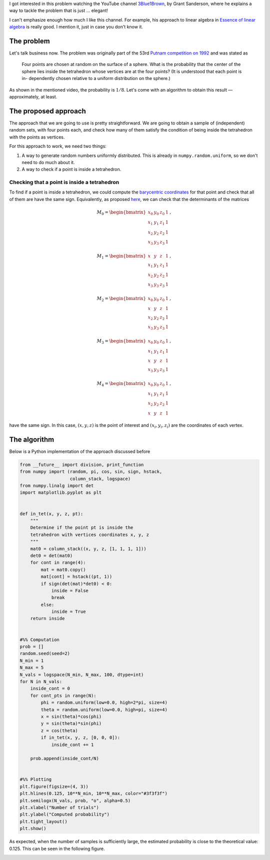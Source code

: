 .. title: Probability that a random tetrahedron over a sphere contains its center
.. slug: putnam_prob
.. date: 2017-12-13 15:24:52 UTC-05:00
.. tags: monte carlo, computational geometry, barycentric coordinates, probability, python
.. category: Scientific Computing
.. type: text
.. has_math: yes

I got interested in this problem watching the YouTube channel
`3Blue1Brown <https://www.youtube.com/channel/UCYO_jab_esuFRV4b17AJtAw>`_,
by Grant Sanderson, where he explains a way to tackle the problem that
is just … elegant!

I can't emphasize enough how much I like this channel. For example,
his approach to linear algebra in
`Essence of linear algebra <https://www.youtube.com/watch?v=kjBOesZCoqc&list=PLZHQObOWTQDPD3MizzM2xVFitgF8hE_ab>`_ is really
good. I mention it, just in case you don't know it.


The problem
===========

Let's talk business now. The problem was originally part of the 53rd
`Putnam competition on 1992 <http://kskedlaya.org/putnam-archive/1992.pdf>`_
and was stated as

    Four points are chosen at random on the surface of a
    sphere.   What is the probability that the center of the
    sphere lies inside the tetrahedron whose vertices are at
    the four points?  (It is understood that each point is in-
    dependently chosen relative to a uniform distribution on
    the sphere.)

As shown in the mentioned video, the probability is :math:`1/8`. Let's
come with an algorithm to obtain this result —approximately, at least.


The proposed approach
=====================

The approach that we are going to use is pretty straightforward. We are
going to obtain a sample of (independent) random sets, with four points
each, and check how many of them satisfy the condition of being inside
the tetrahedron with the points as vertices.

For this approach to work, we need two things:

1. A way to generate random numbers uniformly distributed. This is already
   in ``numpy.random.uniform``, so we don't need to do much about it.

2. A way to check if a point is inside a tetrahedron.

Checking that a point is inside a tetrahedron
---------------------------------------------

To find if a point is inside a tetrahedron, we could compute the
`barycentric coordinates <https://en.wikipedia.org/wiki/Barycentric_coordinate_system>`_
for that point and check that all of them are have the same sign. Equivalently,
as proposed `here <http://steve.hollasch.net/cgindex/geometry/ptintet.html>`_,
we can check that the determinants of the matrices

.. math::
    M_0 =
    \begin{bmatrix}
    x_0 &y_0 &z_0 &1\\
    x_1 &y_1 &z_1 &1\\
    x_2 &y_2 &z_2 &1\\
    x_3 &y_3 &z_3 &1
    \end{bmatrix}\, ,

.. math::
    M_1 =
    \begin{bmatrix}
    x &y &z &1\\
    x_1 &y_1 &z_1 &1\\
    x_2 &y_2 &z_2 &1\\
    x_3 &y_3 &z_3 &1
    \end{bmatrix}\, ,

.. math::
    M_2 =
    \begin{bmatrix}
    x_0 &y_0 &z_0 &1\\
    x &y &z &1\\
    x_2 &y_2 &z_2 &1\\
    x_3 &y_3 &z_3 &1
    \end{bmatrix}\, ,

.. math::
    M_3 =
    \begin{bmatrix}
    x_0 &y_0 &z_0 &1\\
    x_1 &y_1 &z_1 &1\\
    x &y &z &1\\
    x_3 &y_3 &z_3 &1
    \end{bmatrix}\, ,

.. math::
    M_4 =
    \begin{bmatrix}
    x_0 &y_0 &z_0 &1\\
    x_1 &y_1 &z_1 &1\\
    x_2 &y_2 &z_2 &1\\
    x &y &z &1
    \end{bmatrix}\, ,

have the same sign. In this case, :math:`(x, y, z)` is the point of interest
and :math:`(x_i, y_i, z_i)` are the coordinates of each vertex.


The algorithm
=============

Below is a Python implementation of the approach discussed before

.. code:: python

    from __future__ import division, print_function
    from numpy import (random, pi, cos, sin, sign, hstack,
                       column_stack, logspace)
    from numpy.linalg import det
    import matplotlib.pyplot as plt


    def in_tet(x, y, z, pt):
        """
        Determine if the point pt is inside the
        tetrahedron with vertices coordinates x, y, z
        """
        mat0 = column_stack((x, y, z, [1, 1, 1, 1]))
        det0 = det(mat0)
        for cont in range(4):
            mat = mat0.copy()
            mat[cont] = hstack((pt, 1))
            if sign(det(mat)*det0) < 0:
                inside = False
                break
            else:
                inside = True
        return inside


    #%% Computation
    prob = []
    random.seed(seed=2)
    N_min = 1
    N_max = 5
    N_vals = logspace(N_min, N_max, 100, dtype=int)
    for N in N_vals:
        inside_cont = 0
        for cont_pts in range(N):
            phi = random.uniform(low=0.0, high=2*pi, size=4)
            theta = random.uniform(low=0.0, high=pi, size=4)
            x = sin(theta)*cos(phi)
            y = sin(theta)*sin(phi)
            z = cos(theta)
            if in_tet(x, y, z, [0, 0, 0]):
                inside_cont += 1

        prob.append(inside_cont/N)


    #%% Plotting
    plt.figure(figsize=(4, 3))
    plt.hlines(0.125, 10**N_min, 10**N_max, color="#3f3f3f")
    plt.semilogx(N_vals, prob, "o", alpha=0.5)
    plt.xlabel("Number of trials")
    plt.ylabel("Computed probability")
    plt.tight_layout()
    plt.show()

As expected, when the number of samples is sufficiently large, the
estimated probability is close to the theoretical value: 0.125. This
can be seen in the following figure.

.. image:: /images/random_tets.svg
   :width: 600 px
   :alt: Computed probability for different sample sizes
   :align:  center


